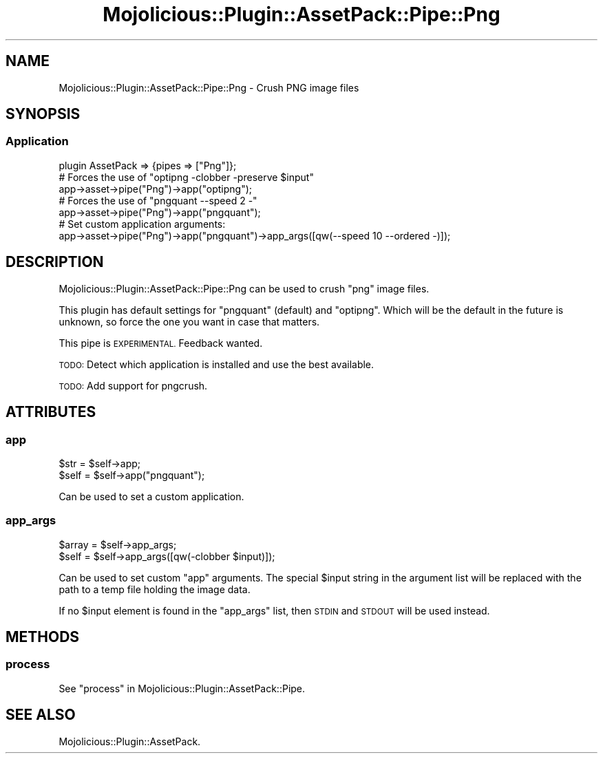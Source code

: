 .\" Automatically generated by Pod::Man 4.14 (Pod::Simple 3.40)
.\"
.\" Standard preamble:
.\" ========================================================================
.de Sp \" Vertical space (when we can't use .PP)
.if t .sp .5v
.if n .sp
..
.de Vb \" Begin verbatim text
.ft CW
.nf
.ne \\$1
..
.de Ve \" End verbatim text
.ft R
.fi
..
.\" Set up some character translations and predefined strings.  \*(-- will
.\" give an unbreakable dash, \*(PI will give pi, \*(L" will give a left
.\" double quote, and \*(R" will give a right double quote.  \*(C+ will
.\" give a nicer C++.  Capital omega is used to do unbreakable dashes and
.\" therefore won't be available.  \*(C` and \*(C' expand to `' in nroff,
.\" nothing in troff, for use with C<>.
.tr \(*W-
.ds C+ C\v'-.1v'\h'-1p'\s-2+\h'-1p'+\s0\v'.1v'\h'-1p'
.ie n \{\
.    ds -- \(*W-
.    ds PI pi
.    if (\n(.H=4u)&(1m=24u) .ds -- \(*W\h'-12u'\(*W\h'-12u'-\" diablo 10 pitch
.    if (\n(.H=4u)&(1m=20u) .ds -- \(*W\h'-12u'\(*W\h'-8u'-\"  diablo 12 pitch
.    ds L" ""
.    ds R" ""
.    ds C` ""
.    ds C' ""
'br\}
.el\{\
.    ds -- \|\(em\|
.    ds PI \(*p
.    ds L" ``
.    ds R" ''
.    ds C`
.    ds C'
'br\}
.\"
.\" Escape single quotes in literal strings from groff's Unicode transform.
.ie \n(.g .ds Aq \(aq
.el       .ds Aq '
.\"
.\" If the F register is >0, we'll generate index entries on stderr for
.\" titles (.TH), headers (.SH), subsections (.SS), items (.Ip), and index
.\" entries marked with X<> in POD.  Of course, you'll have to process the
.\" output yourself in some meaningful fashion.
.\"
.\" Avoid warning from groff about undefined register 'F'.
.de IX
..
.nr rF 0
.if \n(.g .if rF .nr rF 1
.if (\n(rF:(\n(.g==0)) \{\
.    if \nF \{\
.        de IX
.        tm Index:\\$1\t\\n%\t"\\$2"
..
.        if !\nF==2 \{\
.            nr % 0
.            nr F 2
.        \}
.    \}
.\}
.rr rF
.\" ========================================================================
.\"
.IX Title "Mojolicious::Plugin::AssetPack::Pipe::Png 3"
.TH Mojolicious::Plugin::AssetPack::Pipe::Png 3 "2018-11-01" "perl v5.32.0" "User Contributed Perl Documentation"
.\" For nroff, turn off justification.  Always turn off hyphenation; it makes
.\" way too many mistakes in technical documents.
.if n .ad l
.nh
.SH "NAME"
Mojolicious::Plugin::AssetPack::Pipe::Png \- Crush PNG image files
.SH "SYNOPSIS"
.IX Header "SYNOPSIS"
.SS "Application"
.IX Subsection "Application"
.Vb 1
\&  plugin AssetPack => {pipes => ["Png"]};
\&
\&  # Forces the use of "optipng \-clobber \-preserve $input"
\&  app\->asset\->pipe("Png")\->app("optipng");
\&
\&  # Forces the use of "pngquant \-\-speed 2 \-"
\&  app\->asset\->pipe("Png")\->app("pngquant");
\&
\&  # Set custom application arguments:
\&  app\->asset\->pipe("Png")\->app("pngquant")\->app_args([qw(\-\-speed 10 \-\-ordered \-)]);
.Ve
.SH "DESCRIPTION"
.IX Header "DESCRIPTION"
Mojolicious::Plugin::AssetPack::Pipe::Png can be used to crush \*(L"png\*(R" image
files.
.PP
This plugin has default settings for \*(L"pngquant\*(R" (default) and \*(L"optipng\*(R". Which
will be the default in the future is unknown, so force the one you want in case
that matters.
.PP
This pipe is \s-1EXPERIMENTAL.\s0 Feedback wanted.
.PP
\&\s-1TODO:\s0 Detect which application is installed and use the best available.
.PP
\&\s-1TODO:\s0 Add support for pngcrush.
.SH "ATTRIBUTES"
.IX Header "ATTRIBUTES"
.SS "app"
.IX Subsection "app"
.Vb 2
\&  $str = $self\->app;
\&  $self = $self\->app("pngquant");
.Ve
.PP
Can be used to set a custom application.
.SS "app_args"
.IX Subsection "app_args"
.Vb 2
\&  $array = $self\->app_args;
\&  $self = $self\->app_args([qw(\-clobber $input)]);
.Ve
.PP
Can be used to set custom \*(L"app\*(R" arguments. The special \f(CW$input\fR string in
the argument list will be replaced with the path to a temp file holding the
image data.
.PP
If no \f(CW$input\fR element is found in the \*(L"app_args\*(R" list, then \s-1STDIN\s0 and
\&\s-1STDOUT\s0 will be used instead.
.SH "METHODS"
.IX Header "METHODS"
.SS "process"
.IX Subsection "process"
See \*(L"process\*(R" in Mojolicious::Plugin::AssetPack::Pipe.
.SH "SEE ALSO"
.IX Header "SEE ALSO"
Mojolicious::Plugin::AssetPack.
